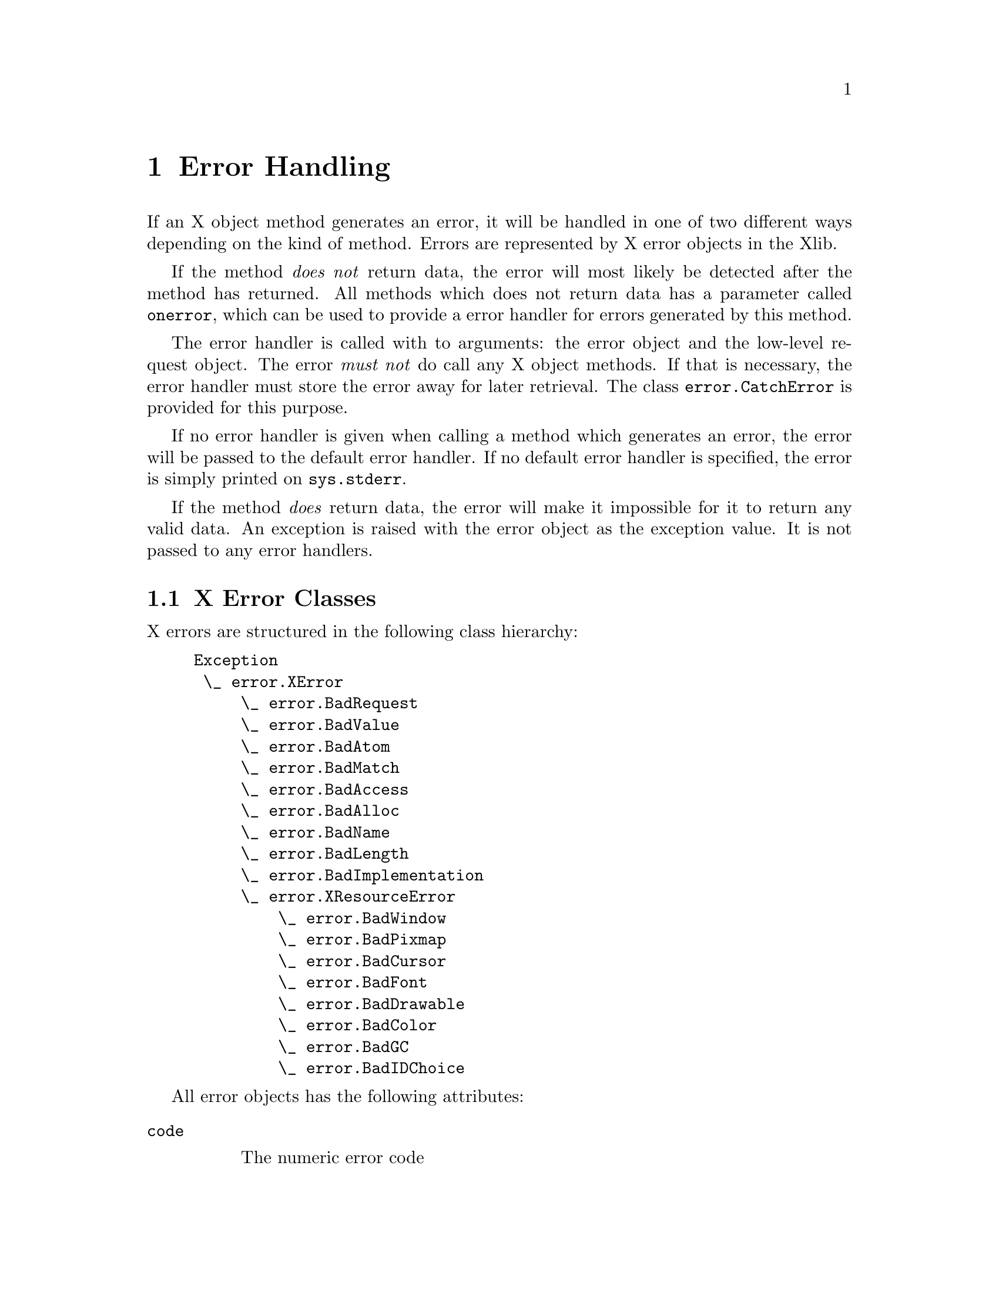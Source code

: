 @c The Python X Library -- error handling
@c $Id: errors.texi,v 1.1 2000-09-06 01:47:19 petli Exp $
@c
@c Copyright 2000 Peter Liljenberg
@c

@node Error Handling
@chapter Error Handling

If an X object method generates an error, it will be handled in one of two
different ways depending on the kind of method.  Errors are represented
by X error objects in the Xlib.

If the method @emph{does not} return data, the error will most likely be
detected after the method has returned.  All methods which does not
return data has a parameter called @code{onerror}, which can be used to
provide a error handler for errors generated by this method.

The error handler is called with to arguments: the error object and the
low-level request object.  The error @emph{must not} do call any X
object methods.  If that is necessary, the error handler must store the
error away for later retrieval.  The class @code{error.CatchError} is
provided for this purpose.

If no error handler is given when calling a method which generates an
error, the error will be passed to the default error handler.  If no
default error handler is specified, the error is simply printed on
@code{sys.stderr}.

If the method @emph{does} return data, the error will make it impossible
for it to return any valid data.  An exception is raised with the error
object as the exception value.  It is not passed to any error handlers.

@menu
* X Error Classes::  X error class hierarchy.
* CatchError::       Error handler class.
@end menu


@node X Error Classes
@section X Error Classes

X errors are structured in the following class hierarchy:

@example
@group
Exception
 \_ error.XError
     \_ error.BadRequest
     \_ error.BadValue
     \_ error.BadAtom
     \_ error.BadMatch
     \_ error.BadAccess
     \_ error.BadAlloc
     \_ error.BadName
     \_ error.BadLength
     \_ error.BadImplementation
     \_ error.XResourceError
         \_ error.BadWindow
         \_ error.BadPixmap
         \_ error.BadCursor
         \_ error.BadFont
         \_ error.BadDrawable
         \_ error.BadColor
         \_ error.BadGC
         \_ error.BadIDChoice
@end group
@end example

All error objects has the following attributes:

@table @code

@item code

The numeric error code

@item sequence_number

The sequence number of the failed request

@item resource_id

The bad resource id.  For all the @code{error.XResourceError} this is a
X resource object.  For the other errors it is an integer, which for
some errors might have no meaning

@item major_opcode

The major opcode for the failed request

@item minor_opcode

The minor opcode for the failed request.  This will be zero for all base
X11R6 request, but will be interesting for extension requests

@end table


@node CatchError
@section CatchError

@code{error.CatchError} is an object which can be used as an error
handler.  It collects an error matching any of the specified types,
which can be retrieved later.  If several errors occures, only the last
is remembered.


@deffn Class CatchError ( *errors )

Create a new error handler object.  Initialize by providing all error
classes you are interested in as arguments.  If no error classes are
provided at all, this means that all errors will be considered.

@end deffn


Pass the @code{error.CatchError} object as the @code{onerror} parameter
to X object methods.  If these methods generated any errors matching the
ones specified, it can be retrieved with the following functions:

@defmethod CatchError get_error ( )

Return the last error object caught, or None if no matching errors has
occured.

@end defmethod

@defmethod CatchError get_request ( )

Return the request object for the last error caught, or None if no
matching errors has occured.

@end defmethod

@code{error.CatchError} objects can be reused:

@defmethod CatchError reset ( )

Forget any caught error.

@end defmethod


Since the X protocol is mostly asynchronous any error we're watching for
might not have been recieved when we call @code{get_error}.  To make
sure that the request has been processed by the server and any error
generated has been received by the Xlib, we must synchronize with the
server.

An example of using @code{error.CatchError}:

@example
@group
# Resize and the foo window
# If it has been destroyed since we looked at it the last time,
# reset variable foo to None

# Create a error handler for BadWindow errors
ec = error.CatchError(error.BadWindow)

# Perform the operation
foo.configure(width = 100, height = 200, onerror = ec)

# Sync communication with server
display.sync()

# And check if there was any error
if ec.get_error():
    foo = None
@end group
@end example

               
